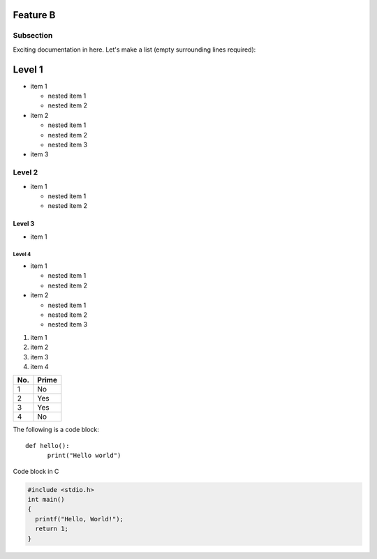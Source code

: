 Feature B
=========

Subsection
----------

Exciting documentation in here.
Let's make a list (empty surrounding lines required):

Level 1
=======

- item 1

  - nested item 1
  - nested item 2

- item 2

  - nested item 1
  - nested item 2
  - nested item 3

- item 3

Level 2
-------

- item 1

  - nested item 1
  - nested item 2

Level 3
^^^^^^^

- item 1

Level 4
"""""""

- item 1

  - nested item 1
  - nested item 2

- item 2

  - nested item 1
  - nested item 2
  - nested item 3

1. item 1
2. item 2
#. item 3
#. item 4

====== ======
No.    Prime
====== ======
1      No
2      Yes
3      Yes
4      No
====== ======

The following is a code block::

  def hello():
        print("Hello world")

Code block in C

.. code-block:: c
  
  #include <stdio.h>
  int main()
  {
    printf("Hello, World!");
    return 1;
  }
